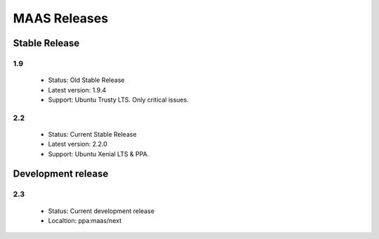 *************
MAAS Releases
*************

Stable Release
==============

1.9
---

 * Status: Old Stable Release
 * Latest version: 1.9.4
 * Support: Ubuntu Trusty LTS. Only critical issues.

2.2
---

 * Status: Current Stable Release
 * Latest version: 2.2.0
 * Support: Ubuntu Xenial LTS & PPA.

Development release
===================

2.3
---

 * Status: Current development release
 * Localtion: ppa:maas/next
